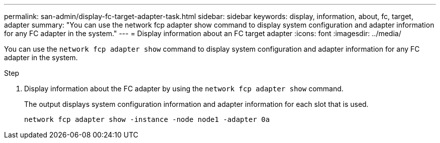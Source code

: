 ---
permalink: san-admin/display-fc-target-adapter-task.html
sidebar: sidebar
keywords: display, information, about, fc, target, adapter
summary: "You can use the network fcp adapter show command to display system configuration and adapter information for any FC adapter in the system."
---
= Display information about an FC target adapter
:icons: font
:imagesdir: ../media/

[.lead]
You can use the `network fcp adapter show` command to display system configuration and adapter information for any FC adapter in the system.

.Step

. Display information about the FC adapter by using the `network fcp adapter show` command.
+
The output displays system configuration information and adapter information for each slot that is used.
+
`network fcp adapter show -instance -node node1 -adapter 0a`
